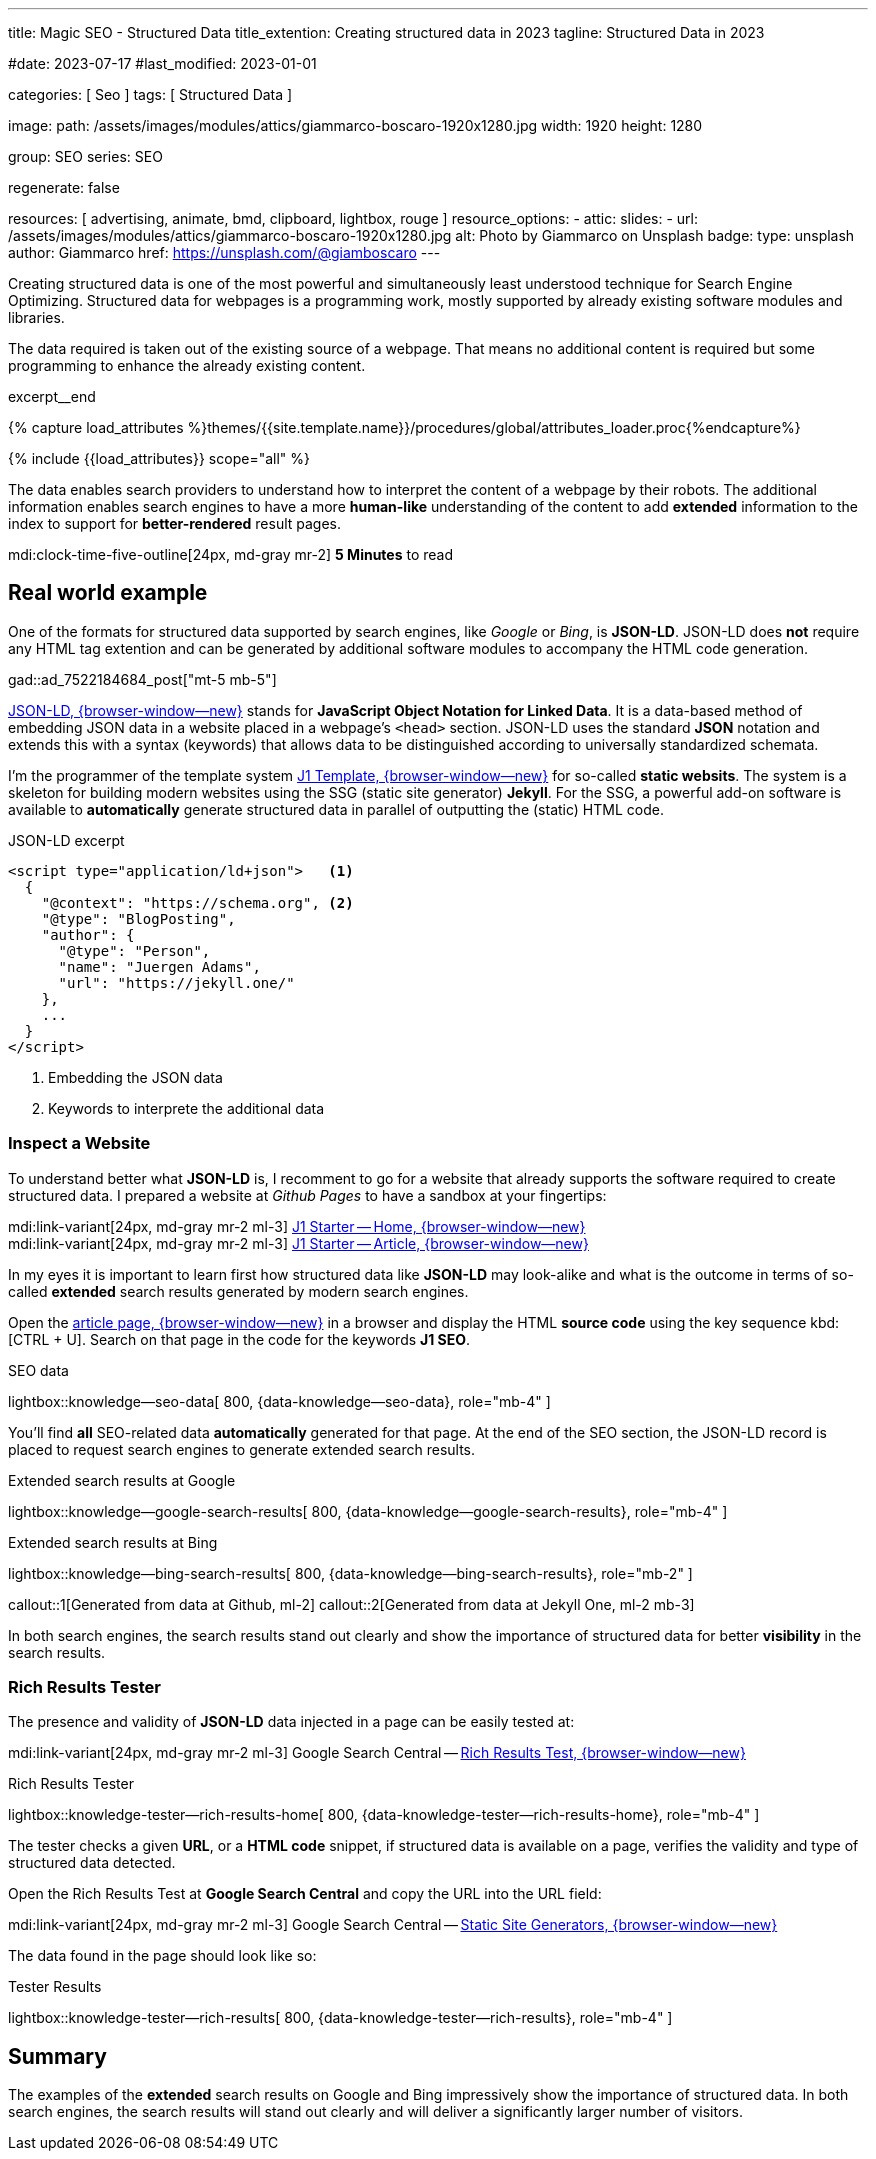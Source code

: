 ---
title:                                  Magic SEO - Structured Data
title_extention:                        Creating structured data in 2023
tagline:                                Structured Data in 2023

#date:                                  2023-07-17
#last_modified:                         2023-01-01

categories:                             [ Seo ]
tags:                                   [ Structured Data ]

image:
  path:                                 /assets/images/modules/attics/giammarco-boscaro-1920x1280.jpg
  width:                                1920
  height:                               1280

group:                                  SEO
series:                                 SEO

regenerate:                             false

resources:                              [ advertising, animate, bmd, clipboard, lightbox, rouge ]
resource_options:
  - attic:
      slides:
        - url:                          /assets/images/modules/attics/giammarco-boscaro-1920x1280.jpg
          alt:                          Photo by Giammarco on Unsplash
          badge:
            type:                       unsplash
            author:                     Giammarco
            href:                       https://unsplash.com/@giamboscaro
---

// Page Initializer
// =============================================================================
// Enable the Liquid Preprocessor
:page-liquid:

// Set (local) page attributes here
// -----------------------------------------------------------------------------
// :page--attr:                         <attr-value>

// Place an excerpt at the most top position
// -----------------------------------------------------------------------------
[role="dropcap"]
Creating structured data is one of the most powerful and simultaneously
least understood technique for Search Engine Optimizing. Structured data
for webpages is a programming work, mostly supported by already existing
software modules and libraries.

The data required is taken out of the existing source of a webpage. That
means no additional content is required but some programming to enhance the
already existing content.

excerpt__end

//  Load Liquid procedures
// -----------------------------------------------------------------------------
{% capture load_attributes %}themes/{{site.template.name}}/procedures/global/attributes_loader.proc{%endcapture%}

// Load page attributes
// -----------------------------------------------------------------------------
{% include {{load_attributes}} scope="all" %}


// Page content
// ~~~~~~~~~~~~~~~~~~~~~~~~~~~~~~~~~~~~~~~~~~~~~~~~~~~~~~~~~~~~~~~~~~~~~~~~~~~~~
// Include sub-documents (if any)
// -----------------------------------------------------------------------------
The data enables search providers to understand how to interpret the content
of a webpage by their robots. The additional information enables search engines
to have a more *human-like* understanding of the content to add *extended*
information to the index to support for *better-rendered* result pages.

mdi:clock-time-five-outline[24px, md-gray mr-2]
*5 Minutes* to read

[role="mt-5"]
== Real world example

One of the formats for structured data supported by search engines, like
_Google_ or _Bing_, is *JSON-LD*. JSON-LD does *not* require any HTML tag
extention and can be generated by additional software modules to accompany
the HTML code generation.

gad::ad_7522184684_post["mt-5 mb-5"]

link:{url-structured-data--json-ld}[JSON-LD, {browser-window--new}] stands
for *JavaScript Object Notation for Linked Data*. It is a data-based method
of embedding JSON data in a website placed in a webpage's `<head>` section.
JSON-LD uses the standard *JSON* notation and extends this with a syntax
(keywords) that allows data to be distinguished according to universally
standardized schemata.

I'm the programmer of the template system
link:{url-j1-template--home}[J1 Template, {browser-window--new}]
for so-called *static websits*. The system is a skeleton for building modern
websites using the SSG (static site generator) *Jekyll*. For the SSG, a
powerful add-on software is available to *automatically* generate structured
data in parallel of outputting the (static) HTML code.

.JSON-LD excerpt
[source, html, role="noclip"]
----
<script type="application/ld+json">   <1>
  {
    "@context": "https://schema.org", <2>
    "@type": "BlogPosting",
    "author": {
      "@type": "Person",
      "name": "Juergen Adams",
      "url": "https://jekyll.one/"
    },
    ...
  }
</script>
----
<1> Embedding the JSON data
<2> Keywords to interprete the additional data

=== Inspect a Website

To understand better what *JSON-LD* is, I recomment to go for a website
that already supports the software required to create structured data.
I prepared a website at _Github Pages_ to have a sandbox at your fingertips:

mdi:link-variant[24px, md-gray mr-2 ml-3]
link:{url-j1-template--github-pages}[J1 Starter -- Home, {browser-window--new}] +
mdi:link-variant[24px, md-gray mr-2 ml-3]
link:{url-github-pages--site-generators}[J1 Starter -- Article, {browser-window--new}]

In my eyes it is important to learn first how structured data like *JSON-LD*
may look-alike and what is the outcome in terms of so-called *extended*
search results generated by modern search engines.

Open the link:{url-github-pages--site-generators}[article page, {browser-window--new}]
in a browser and display the HTML *source code* using the key sequence
kbd:[CTRL + U]. Search on that page in the code for the keywords *J1 SEO*.

.SEO data
lightbox::knowledge--seo-data[ 800, {data-knowledge--seo-data}, role="mb-4" ]

You'll find *all* SEO-related data *automatically* generated for that page.
At the end of the SEO section, the JSON-LD record is placed to request search
engines to generate extended search results.

.Extended search results at Google
lightbox::knowledge--google-search-results[ 800, {data-knowledge--google-search-results}, role="mb-4" ]

.Extended search results at Bing
lightbox::knowledge--bing-search-results[ 800, {data-knowledge--bing-search-results}, role="mb-2" ]

callout::1[Generated from data at Github, ml-2]
callout::2[Generated from data at Jekyll One, ml-2 mb-3]

In both search engines, the search results stand out clearly and show the
importance of structured data for better *visibility* in the search results.


=== Rich Results Tester

The presence and validity of *JSON-LD* data injected in a page can be easily
tested at:

mdi:link-variant[24px, md-gray mr-2 ml-3]
Google Search Central -- link:{url-search-google--test-rich-results}[Rich Results Test, {browser-window--new}] +

.Rich Results Tester
lightbox::knowledge-tester--rich-results-home[ 800, {data-knowledge-tester--rich-results-home}, role="mb-4" ]

The tester checks a given *URL*, or a *HTML code* snippet, if structured data
is available on a page, verifies the validity and type of structured data
detected.

Open the Rich Results Test at *Google Search Central* and copy the URL
into the URL field:

mdi:link-variant[24px, md-gray mr-2 ml-3]
Google Search Central -- link:{url-github-pages--site-generators}[Static Site Generators, {browser-window--new}]

The data found in the page should look like so:

.Tester Results
lightbox::knowledge-tester--rich-results[ 800, {data-knowledge-tester--rich-results}, role="mb-4" ]


== Summary

The examples of the *extended* search results on Google and Bing impressively
show the importance of structured data. In both search engines, the search
results will stand out clearly and will deliver a significantly larger number
of visitors.
